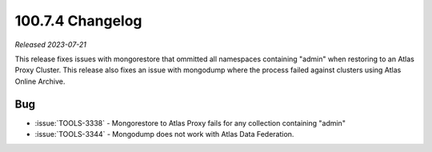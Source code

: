 .. _100.7.4-changelog:

100.7.4 Changelog
-----------------

*Released 2023-07-21*

This release fixes issues with mongorestore that ommitted all namespaces 
containing "admin" when restoring to an Atlas Proxy Cluster. This release 
also fixes an issue with mongodump where the process failed against clusters 
using Atlas Online Archive.

Bug
~~~

* :issue:`TOOLS-3338` - Mongorestore to Atlas Proxy fails for any collection 
  containing "admin"
* :issue:`TOOLS-3344` - Mongodump does not work with Atlas Data Federation.

